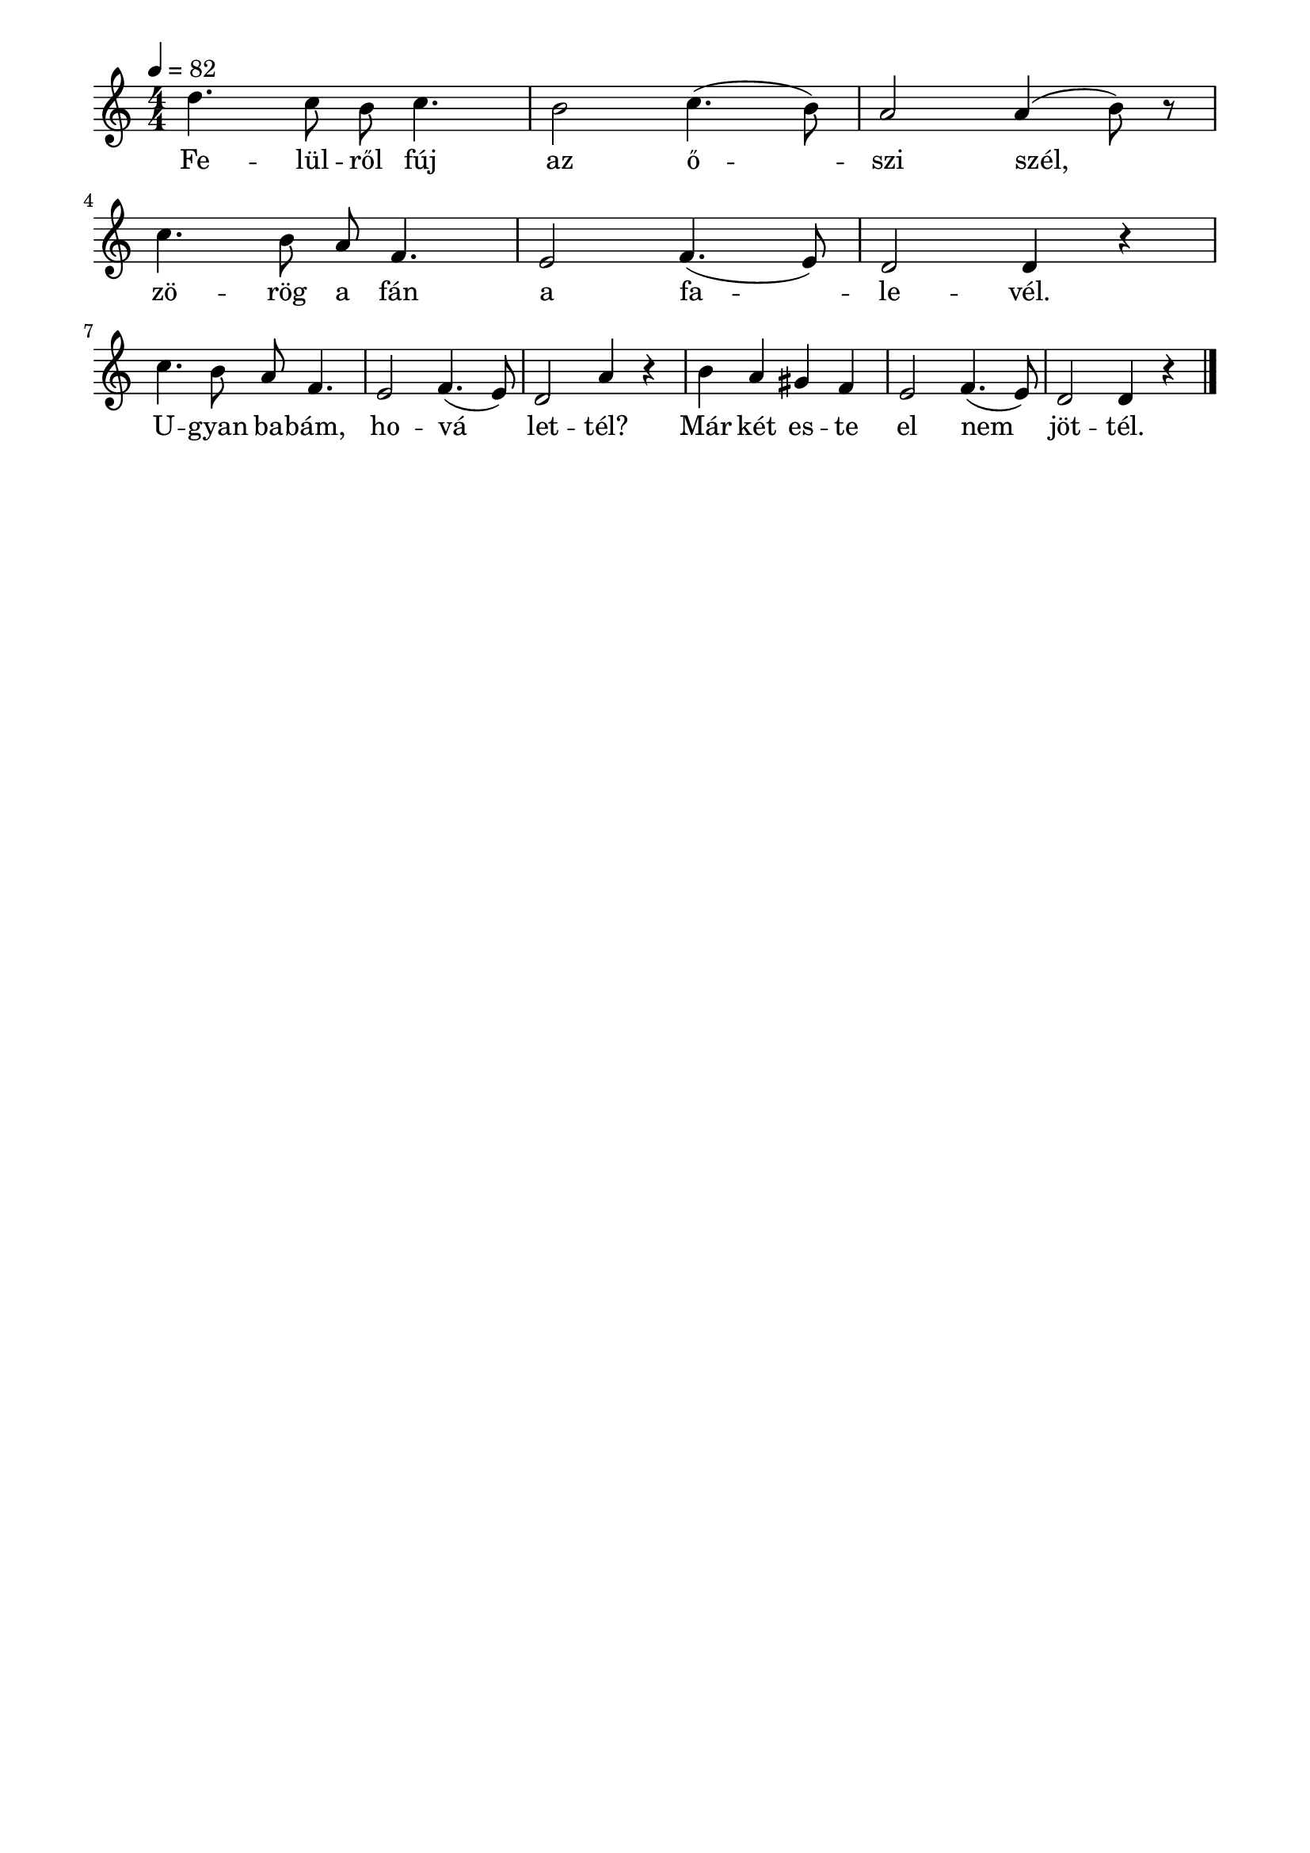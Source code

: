 \paper {
  indent = 0\mm
  line-width = 180\mm
  oddHeaderMarkup = ""
  evenHeaderMarkup = ""
  oddFooterMarkup = ""
  evenFooterMarkup = ""
}

\score{
\relative c' {
\numericTimeSignature
\time 4/4
\key c \major
\tempo 4 = 82
d'4. c8 b c4. b2 c4.( b8) a2 a4( b8) r\break
c4. b8 a f4. e2  f4.( e8) d2 d4 r\break
c'4. b8 a f4. e2  f4.( e8) d2 a'4 r
b a gis f e2 f4.( e8) d2 d4 r\bar "|."
} 
\addlyrics {
  Fe -- lül -- ről fúj az ő -- szi szél,
  zö -- rög a fán a fa -- le -- vél.
  U -- gyan ba -- bám, ho -- vá let -- tél?
  Már két es -- te el nem jöt -- tél.
  } 

\midi { }
\layout { }
}

\version "2.17.4"